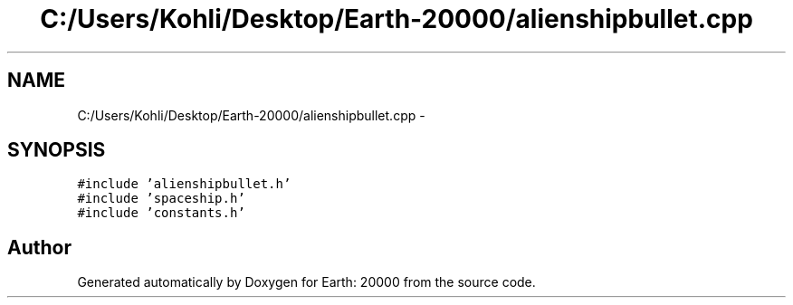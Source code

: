 .TH "C:/Users/Kohli/Desktop/Earth-20000/alienshipbullet.cpp" 3 "4 Dec 2009" "Earth: 20000" \" -*- nroff -*-
.ad l
.nh
.SH NAME
C:/Users/Kohli/Desktop/Earth-20000/alienshipbullet.cpp \- 
.SH SYNOPSIS
.br
.PP
\fC#include 'alienshipbullet.h'\fP
.br
\fC#include 'spaceship.h'\fP
.br
\fC#include 'constants.h'\fP
.br

.SH "Author"
.PP 
Generated automatically by Doxygen for Earth: 20000 from the source code.
